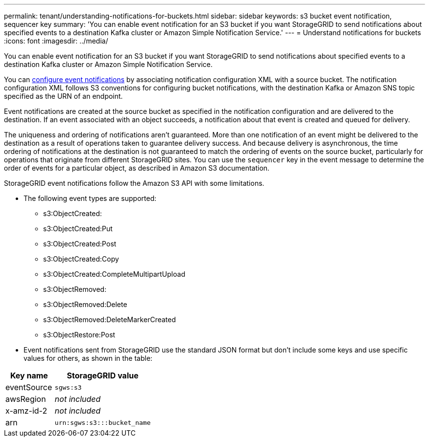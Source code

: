 ---
permalink: tenant/understanding-notifications-for-buckets.html
sidebar: sidebar
keywords: s3 bucket event notification, sequencer key
summary: 'You can enable event notification for an S3 bucket if you want StorageGRID to send notifications about specified events to a destination Kafka cluster or Amazon Simple Notification Service.'
---
= Understand notifications for buckets
:icons: font
:imagesdir: ../media/

[.lead]
You can enable event notification for an S3 bucket if you want StorageGRID to send notifications about specified events to a destination Kafka cluster or Amazon Simple Notification Service.

You can link:configuring-event-notifications.html[configure event notifications] by associating notification configuration XML with a source bucket. The notification configuration XML follows S3 conventions for configuring bucket notifications, with the destination Kafka or Amazon SNS topic specified as the URN of an endpoint.

Event notifications are created at the source bucket as specified in the notification configuration and are delivered to the destination. If an event associated with an object succeeds, a notification about that event is created and queued for delivery.

The uniqueness and ordering of notifications aren't guaranteed. More than one notification of an event might be delivered to the destination as a result of operations taken to guarantee delivery success. And because delivery is asynchronous, the time ordering of notifications at the destination is not guaranteed to match the ordering of events on the source bucket, particularly for operations that originate from different StorageGRID sites. You can use the `sequencer` key in the event message to determine the order of events for a particular object, as described in Amazon S3 documentation.

StorageGRID event notifications follow the Amazon S3 API with some limitations.

* The following event types are supported:

** s3:ObjectCreated:
** s3:ObjectCreated:Put
** s3:ObjectCreated:Post
** s3:ObjectCreated:Copy
** s3:ObjectCreated:CompleteMultipartUpload
** s3:ObjectRemoved:
** s3:ObjectRemoved:Delete
** s3:ObjectRemoved:DeleteMarkerCreated
** s3:ObjectRestore:Post

* Event notifications sent from StorageGRID use the standard JSON format but don't include some keys and use specific values for others, as shown in the table:

[cols="1a,2a" options="header"]
|===
| Key name| StorageGRID value
| eventSource
| `sgws:s3`

| awsRegion
| _not included_

| x-amz-id-2
| _not included_

| arn
| `urn:sgws:s3:::bucket_name`
|===